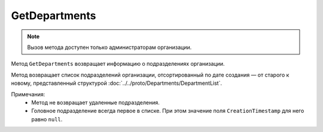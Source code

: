 GetDepartments
==============

.. note::
	Вызов метода доступен только администраторам организации.

Метод ``GetDepartments`` возвращает информацию о подразделениях организации.

.. http:get:: /admin/GetDepartments

	:queryparam boxId: идентификатор ящика организации.
	:queryparam page: номер страницы, которую нужно получить. Необязательный параметр, по умолчанию равен ``1``.
	:queryparam count: количество подразделений на одной странице, максимальное значение для одной страницы. Необязательный параметр, по умолчанию равен ``100``.

	:requestheader Authorization: данные, необходимые для :doc:`авторизации <../../Authorization>`.

	:statuscode 200: операция успешно завершена.
	:statuscode 400: данные в запросе имеют неверный формат или отсутствуют обязательные параметры.
	:statuscode 401: в запросе отсутствует HTTP-заголовок ``Authorization`` или в этом заголовке содержатся некорректные авторизационные данные.
	:statuscode 402: у организации с указанным идентификатором ``boxId`` закончилась подписка на API.
	:statuscode 403: доступ к ящику с предоставленным авторизационным токеном запрещен или запрос сделан не от имени администратора.
	:statuscode 404: в указанном ящике нет подразделения с указанным идентификатором.
	:statuscode 405: используется неподходящий HTTP-метод.
	:statuscode 500: при обработке запроса возникла непредвиденная ошибка.

Метод возвращает список подразделений организации, отсортированный по дате создания — от старого к новому, представленный структурой :doc:`../../proto/Departments/DepartmentList`.

Примечания:
	- Метод не возвращает удаленные подразделения.
	- Головное подразделение всегда первое в списке. При этом значение поля ``CreationTimestamp`` для него равно ``null``.